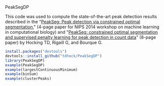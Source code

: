 PeakSegDP

This code was used to compute the state-of-the-art peak detection
results described in the "[[https://github.com/tdhock/PeakSegDP-NIPS][PeakSeg: Peak detection via constrained optimal segmentation]]," 
(4-page paper for NIPS 2014 workshop on machine learning in
computational biology) and "[[https://github.com/tdhock/PeakSeg-paper][PeakSeg: constrained optimal segmentation and supervised penalty learning for peak detection in count data]]" (8-page paper)
by Hocking TD, Rigaill G, and Bourque G.

#+BEGIN_SRC R
install.packages("devtools")
devtools::install_github("tdhock/PeakSegDP")
library(PeakSegDP)
example(PeakSegDP)
example(largestContinuousMinimum)
example(binSum)
example(clusterPeaks)
#+END_SRC

